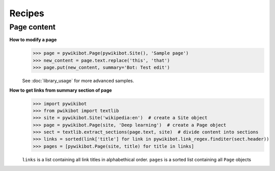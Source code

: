 Recipes
=======

Page content
------------

**How to modify a page**
  >>> page = pywikibot.Page(pywikibot.Site(), 'Sample page')
  >>> new_content = page.text.replace('this', 'that')
  >>> page.put(new_content, summary='Bot: Test edit')

  See :doc:`library_usage` for more advanced samples.

**How to get links from summary section of page**
  >>> import pywikibot
  >>> from pwikibot import textlib
  >>> site = pywikibot.Site('wikipedia:en')  # create a Site object
  >>> page = pywikibot.Page(site, 'Deep learning')  # create a Page object
  >>> sect = textlib.extract_sections(page.text, site)  # divide content into sections
  >>> links = sorted(link['title'] for link in pywikibot.link_regex.finditer(sect.header))
  >>> pages = [pywikibot.Page(site, title) for title in links]

  ``links`` is a list containing all link titles in alphabethical order.
  ``pages`` is a sorted list containing all ``Page`` objects